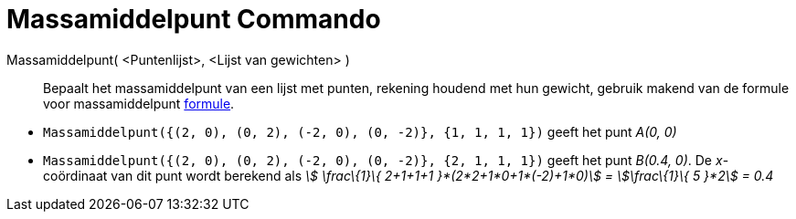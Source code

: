 = Massamiddelpunt Commando
:page-en: commands/Barycenter_Command
ifdef::env-github[:imagesdir: /nl/modules/ROOT/assets/images]

Massamiddelpunt( <Puntenlijst>, <Lijst van gewichten> )::
  Bepaalt het massamiddelpunt van een lijst met punten, rekening houdend met hun gewicht, gebruik makend van de formule
  voor massamiddelpunt http://en.wikipedia.org/wiki/Center_of_mass[formule].

[EXAMPLE]
====

* `++Massamiddelpunt({(2, 0), (0, 2), (-2, 0), (0, -2)}, {1, 1, 1, 1})++` geeft het punt _A(0, 0)_
* `++Massamiddelpunt({(2, 0), (0, 2), (-2, 0), (0, -2)}, {2, 1, 1, 1})++` geeft het punt _B(0.4, 0)_. De _x_-coördinaat
van dit punt wordt berekend als _stem:[ \frac\{1}\{ 2+1+1+1 }*(2*2+1*0+1*(-2)+1*0)] = stem:[\frac\{1}\{ 5 }*2] = 0.4_

====
